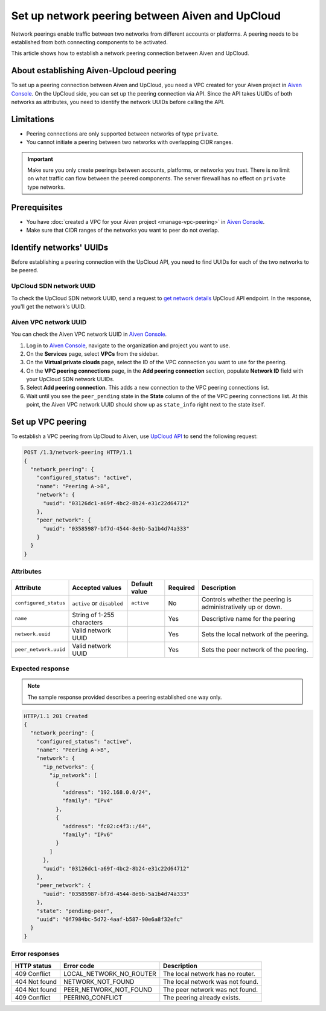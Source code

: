 Set up network peering between Aiven and UpCloud
================================================

Network peerings enable traffic between two networks from different accounts or platforms. A peering needs to be established from both connecting components to be activated.

This article shows how to establish a network peering connection between Aiven and UpCloud.

About establishing Aiven-Upcloud peering
----------------------------------------

To set up a peering connection between Aiven and UpCloud, you need a VPC created for your Aiven project in `Aiven Console <https://console.aiven.io/>`_. On the UpCloud side, you can set up the peering connection via API. Since the API takes UUIDs of both networks as attributes, you need to identify the network UUIDs before calling the API.

Limitations
-----------

* Peering connections are only supported between networks of type ``private``.
* You cannot initiate a peering between two networks with overlapping CIDR ranges.

.. important::

    Make sure you only create peerings between accounts, platforms, or networks you trust. There is no limit on what traffic can flow between the peered components. The server firewall has no effect on ``private`` type networks.

Prerequisites
-------------

* You have :doc:`created a VPC for your Aiven project <manage-vpc-peering>` in `Aiven Console <https://console.aiven.io/>`_.
* Make sure that CIDR ranges of the networks you want to peer do not overlap.

Identify networks' UUIDs
------------------------

Before establishing a peering connection with the UpCloud API, you need to find UUIDs for each of the two networks to be peered.

UpCloud SDN network UUID
''''''''''''''''''''''''

To check the UpCloud SDN network UUID, send a request to `get network details <https://developers.upcloud.com/1.3/13-networks/#get-network-details>`_ UpCloud API endpoint. In the response, you'll get the network's UUID.

Aiven VPC network UUID
''''''''''''''''''''''

You can check the Aiven VPC network UUID in `Aiven Console <https://console.aiven.io/>`_.

1. Log in to `Aiven Console <https://console.aiven.io/>`_, navigate to the organization and project you want to use.
2. On the **Services** page, select **VPCs** from the sidebar.
3. On the **Virtual private clouds** page, select the ID of the VPC connection you want to use for the peering.
4. On the **VPC peering connections** page, in the **Add peering connection** section, populate **Network ID** field with your UpCloud SDN network UUIDs.
5. Select **Add peering connection**. This adds a new connection to the VPC peering connections list.
6. Wait until you see the ``peer_pending`` state in the **State** column of the of the VPC peering connections list. At this point, the Aiven VPC network UUID should show up as ``state_info`` right next to the state itself.

Set up VPC peering
------------------

To establish a VPC peering from UpCloud to Aiven, use `UpCloud API <https://developers.upcloud.com/1.3/>`_ to send the following request:

.. code-block:: bash

    POST /1.3/network-peering HTTP/1.1
    {
      "network_peering": {
        "configured_status": "active",
        "name": "Peering A->B",
        "network": {
          "uuid": "03126dc1-a69f-4bc2-8b24-e31c22d64712"
        },
        "peer_network": {
          "uuid": "03585987-bf7d-4544-8e9b-5a1b4d74a333"
        }
      }
    }

Attributes
''''''''''

===================== ============================== =============== ========== =============================================================
Attribute             Accepted values                Default value   Required   Description
===================== ============================== =============== ========== =============================================================
``configured_status`` ``active`` or ``disabled``     ``active``      No         Controls whether the peering is administratively up or down.
``name``              String of 1-255 characters                     Yes        Descriptive name for the peering
``network.uuid``      Valid network UUID                             Yes        Sets the local network of the peering.
``peer_network.uuid`` Valid network UUID                             Yes        Sets the peer network of the peering.
===================== ============================== =============== ========== =============================================================

Expected response
'''''''''''''''''

.. note::

    The sample response provided describes a peering established one way only.

.. code-block:: bash

    HTTP/1.1 201 Created
    {
      "network_peering": {
        "configured_status": "active",
        "name": "Peering A->B",
        "network": {
          "ip_networks": {
            "ip_network": [
              {
                "address": "192.168.0.0/24",
                "family": "IPv4"
              },
              {
                "address": "fc02:c4f3::/64",
                "family": "IPv6"
              }
            ]
          },
          "uuid": "03126dc1-a69f-4bc2-8b24-e31c22d64712"
        },
        "peer_network": {
          "uuid": "03585987-bf7d-4544-8e9b-5a1b4d74a333"
        },
        "state": "pending-peer",
        "uuid": "0f7984bc-5d72-4aaf-b587-90e6a8f32efc"
      }
    }

Error responses
'''''''''''''''

================= ======================== ===================================================
HTTP status       Error code               Description
================= ======================== ===================================================
409 Conflict      LOCAL_NETWORK_NO_ROUTER  The local network has no router.
404 Not found     NETWORK_NOT_FOUND        The local network was not found.
404 Not found     PEER_NETWORK_NOT_FOUND   The peer network was not found.
409 Conflict      PEERING_CONFLICT         The peering already exists.
================= ======================== ===================================================
